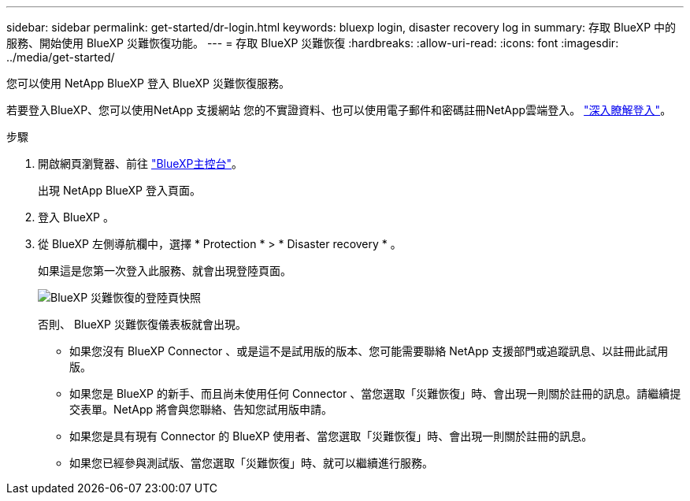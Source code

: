 ---
sidebar: sidebar 
permalink: get-started/dr-login.html 
keywords: bluexp login, disaster recovery log in 
summary: 存取 BlueXP 中的服務、開始使用 BlueXP 災難恢復功能。 
---
= 存取 BlueXP 災難恢復
:hardbreaks:
:allow-uri-read: 
:icons: font
:imagesdir: ../media/get-started/


[role="lead"]
您可以使用 NetApp BlueXP 登入 BlueXP 災難恢復服務。

若要登入BlueXP、您可以使用NetApp 支援網站 您的不實證資料、也可以使用電子郵件和密碼註冊NetApp雲端登入。 https://docs.netapp.com/us-en/cloud-manager-setup-admin/task-logging-in.html["深入瞭解登入"^]。

.步驟
. 開啟網頁瀏覽器、前往 https://console.bluexp.netapp.com/["BlueXP主控台"^]。
+
出現 NetApp BlueXP 登入頁面。

. 登入 BlueXP 。
. 從 BlueXP 左側導航欄中，選擇 * Protection * > * Disaster recovery * 。
+
如果這是您第一次登入此服務、就會出現登陸頁面。

+
image:draas-landing.png["BlueXP 災難恢復的登陸頁快照"]

+
否則、 BlueXP 災難恢復儀表板就會出現。

+
** 如果您沒有 BlueXP Connector 、或是這不是試用版的版本、您可能需要聯絡 NetApp 支援部門或追蹤訊息、以註冊此試用版。
** 如果您是 BlueXP 的新手、而且尚未使用任何 Connector 、當您選取「災難恢復」時、會出現一則關於註冊的訊息。請繼續提交表單。NetApp 將會與您聯絡、告知您試用版申請。
** 如果您是具有現有 Connector 的 BlueXP 使用者、當您選取「災難恢復」時、會出現一則關於註冊的訊息。
** 如果您已經參與測試版、當您選取「災難恢復」時、就可以繼續進行服務。



